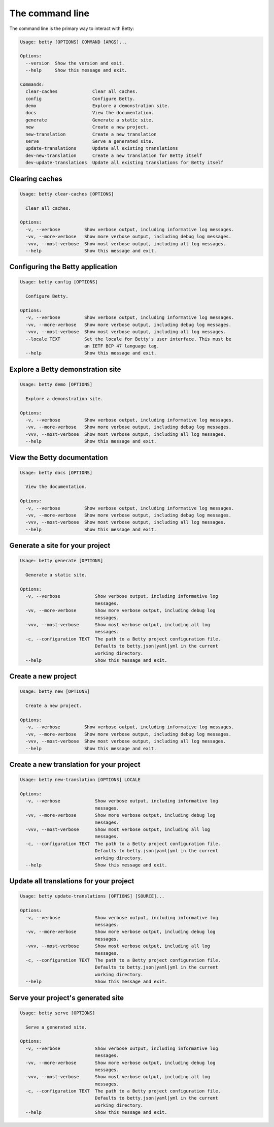 The command line
================

The command line is the primary way to interact with Betty:

.. code-block::

    Usage: betty [OPTIONS] COMMAND [ARGS]...

    Options:
      --version  Show the version and exit.
      --help     Show this message and exit.

    Commands:
      clear-caches             Clear all caches.
      config                   Configure Betty.
      demo                     Explore a demonstration site.
      docs                     View the documentation.
      generate                 Generate a static site.
      new                      Create a new project.
      new-translation          Create a new translation
      serve                    Serve a generated site.
      update-translations      Update all existing translations
      dev-new-translation      Create a new translation for Betty itself
      dev-update-translations  Update all existing translations for Betty itself


Clearing caches
---------------

.. code-block::

    Usage: betty clear-caches [OPTIONS]

      Clear all caches.

    Options:
      -v, --verbose         Show verbose output, including informative log messages.
      -vv, --more-verbose   Show more verbose output, including debug log messages.
      -vvv, --most-verbose  Show most verbose output, including all log messages.
      --help                Show this message and exit.


Configuring the Betty application
---------------------------------

.. code-block::

    Usage: betty config [OPTIONS]

      Configure Betty.

    Options:
      -v, --verbose         Show verbose output, including informative log messages.
      -vv, --more-verbose   Show more verbose output, including debug log messages.
      -vvv, --most-verbose  Show most verbose output, including all log messages.
      --locale TEXT         Set the locale for Betty's user interface. This must be
                            an IETF BCP 47 language tag.
      --help                Show this message and exit.


Explore a Betty demonstration site
----------------------------------

.. code-block::

    Usage: betty demo [OPTIONS]

      Explore a demonstration site.

    Options:
      -v, --verbose         Show verbose output, including informative log messages.
      -vv, --more-verbose   Show more verbose output, including debug log messages.
      -vvv, --most-verbose  Show most verbose output, including all log messages.
      --help                Show this message and exit.


View the Betty documentation
----------------------------

.. code-block::

    Usage: betty docs [OPTIONS]

      View the documentation.

    Options:
      -v, --verbose         Show verbose output, including informative log messages.
      -vv, --more-verbose   Show more verbose output, including debug log messages.
      -vvv, --most-verbose  Show most verbose output, including all log messages.
      --help                Show this message and exit.


Generate a site for your project
--------------------------------

.. code-block::

    Usage: betty generate [OPTIONS]

      Generate a static site.

    Options:
      -v, --verbose             Show verbose output, including informative log
                                messages.
      -vv, --more-verbose       Show more verbose output, including debug log
                                messages.
      -vvv, --most-verbose      Show most verbose output, including all log
                                messages.
      -c, --configuration TEXT  The path to a Betty project configuration file.
                                Defaults to betty.json|yaml|yml in the current
                                working directory.
      --help                    Show this message and exit.


Create a new project
--------------------

.. code-block::

    Usage: betty new [OPTIONS]

      Create a new project.

    Options:
      -v, --verbose         Show verbose output, including informative log messages.
      -vv, --more-verbose   Show more verbose output, including debug log messages.
      -vvv, --most-verbose  Show most verbose output, including all log messages.
      --help                Show this message and exit.


Create a new translation for your project
-----------------------------------------

.. code-block::

    Usage: betty new-translation [OPTIONS] LOCALE

    Options:
      -v, --verbose             Show verbose output, including informative log
                                messages.
      -vv, --more-verbose       Show more verbose output, including debug log
                                messages.
      -vvv, --most-verbose      Show most verbose output, including all log
                                messages.
      -c, --configuration TEXT  The path to a Betty project configuration file.
                                Defaults to betty.json|yaml|yml in the current
                                working directory.
      --help                    Show this message and exit.


Update all translations for your project
----------------------------------------

.. code-block::

    Usage: betty update-translations [OPTIONS] [SOURCE]...

    Options:
      -v, --verbose             Show verbose output, including informative log
                                messages.
      -vv, --more-verbose       Show more verbose output, including debug log
                                messages.
      -vvv, --most-verbose      Show most verbose output, including all log
                                messages.
      -c, --configuration TEXT  The path to a Betty project configuration file.
                                Defaults to betty.json|yaml|yml in the current
                                working directory.
      --help                    Show this message and exit.


Serve your project's generated site
-----------------------------------

.. code-block::

    Usage: betty serve [OPTIONS]

      Serve a generated site.

    Options:
      -v, --verbose             Show verbose output, including informative log
                                messages.
      -vv, --more-verbose       Show more verbose output, including debug log
                                messages.
      -vvv, --most-verbose      Show most verbose output, including all log
                                messages.
      -c, --configuration TEXT  The path to a Betty project configuration file.
                                Defaults to betty.json|yaml|yml in the current
                                working directory.
      --help                    Show this message and exit.
